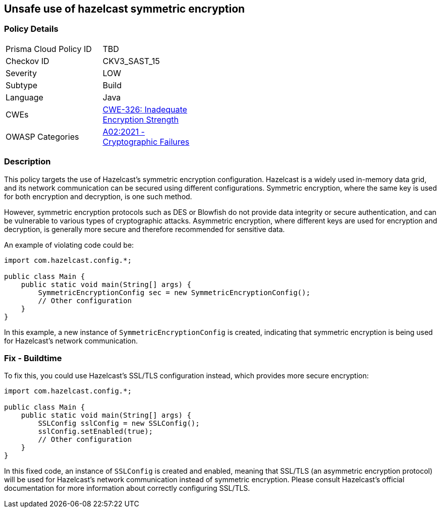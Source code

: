 == Unsafe use of hazelcast symmetric encryption


=== Policy Details 

[width=45%]
[cols="1,1"]
|=== 
|Prisma Cloud Policy ID 
| TBD

|Checkov ID 
|CKV3_SAST_15

|Severity
|LOW

|Subtype
|Build

|Language
|Java

|CWEs
|https://cwe.mitre.org/data/definitions/326.html[CWE-326: Inadequate Encryption Strength]

|OWASP Categories
|https://owasp.org/Top10/A02_2021-Cryptographic_Failures/[A02:2021 - Cryptographic Failures]

|=== 



=== Description


This policy targets the use of Hazelcast's symmetric encryption configuration. Hazelcast is a widely used in-memory data grid, and its network communication can be secured using different configurations. Symmetric encryption, where the same key is used for both encryption and decryption, is one such method.

However, symmetric encryption protocols such as DES or Blowfish do not provide data integrity or secure authentication, and can be vulnerable to various types of cryptographic attacks. Asymmetric encryption, where different keys are used for encryption and decryption, is generally more secure and therefore recommended for sensitive data.

An example of violating code could be:

[source,java]
----
import com.hazelcast.config.*;

public class Main {
    public static void main(String[] args) {
        SymmetricEncryptionConfig sec = new SymmetricEncryptionConfig();
        // Other configuration
    }
}
----

In this example, a new instance of `SymmetricEncryptionConfig` is created, indicating that symmetric encryption is being used for Hazelcast's network communication.

=== Fix - Buildtime

To fix this, you could use Hazelcast's SSL/TLS configuration instead, which provides more secure encryption:

[source,java]
----
import com.hazelcast.config.*;

public class Main {
    public static void main(String[] args) {
        SSLConfig sslConfig = new SSLConfig();
        sslConfig.setEnabled(true);
        // Other configuration
    }
}
----

In this fixed code, an instance of `SSLConfig` is created and enabled, meaning that SSL/TLS (an asymmetric encryption protocol) will be used for Hazelcast's network communication instead of symmetric encryption. Please consult Hazelcast's official documentation for more information about correctly configuring SSL/TLS.

